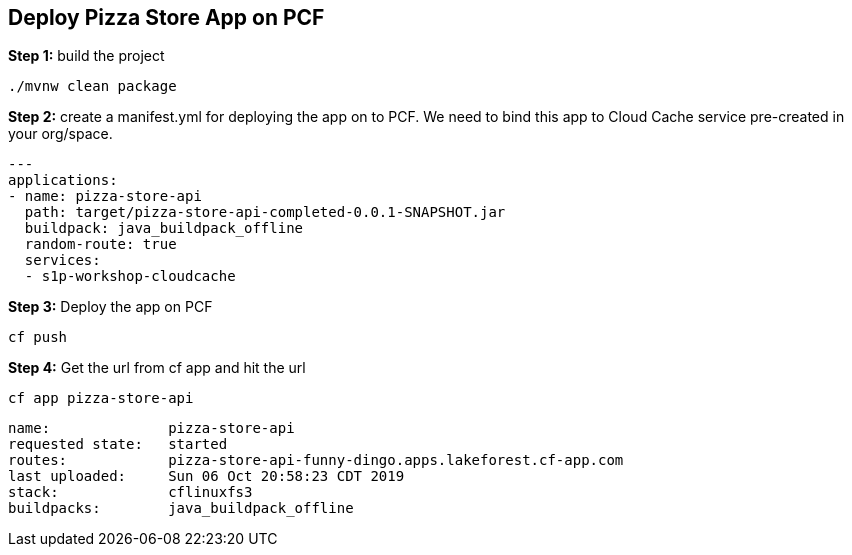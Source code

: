 ## Deploy Pizza Store App on PCF


***Step 1:*** build the project

```
./mvnw clean package

```

***Step 2:*** create a manifest.yml for deploying the app on to PCF. We need to bind this app to Cloud Cache service pre-created in your org/space.

```
---
applications:
- name: pizza-store-api
  path: target/pizza-store-api-completed-0.0.1-SNAPSHOT.jar
  buildpack: java_buildpack_offline
  random-route: true
  services:
  - s1p-workshop-cloudcache
```

***Step 3:*** Deploy the app on PCF

```
cf push
```

***Step 4:*** Get the url from cf app and hit the url

```
cf app pizza-store-api

```

```
name:              pizza-store-api
requested state:   started
routes:            pizza-store-api-funny-dingo.apps.lakeforest.cf-app.com
last uploaded:     Sun 06 Oct 20:58:23 CDT 2019
stack:             cflinuxfs3
buildpacks:        java_buildpack_offline

```